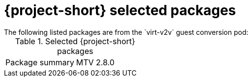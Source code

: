 
// Module included in the following assemblies:
//
// * documentation/doc-Release_notes/master.adoc

:_content-type: PROCEDURE
[id="mtv-selected-packages-2-8_{context}"]
= {project-short} selected packages
The following listed packages are from the `virt-v2v` guest conversion pod:

.Selected {project-short} packages
[width="100%",cols="50%,50%,options="header",]
|===
|Package summary
|MTV 2.8.0

|===
